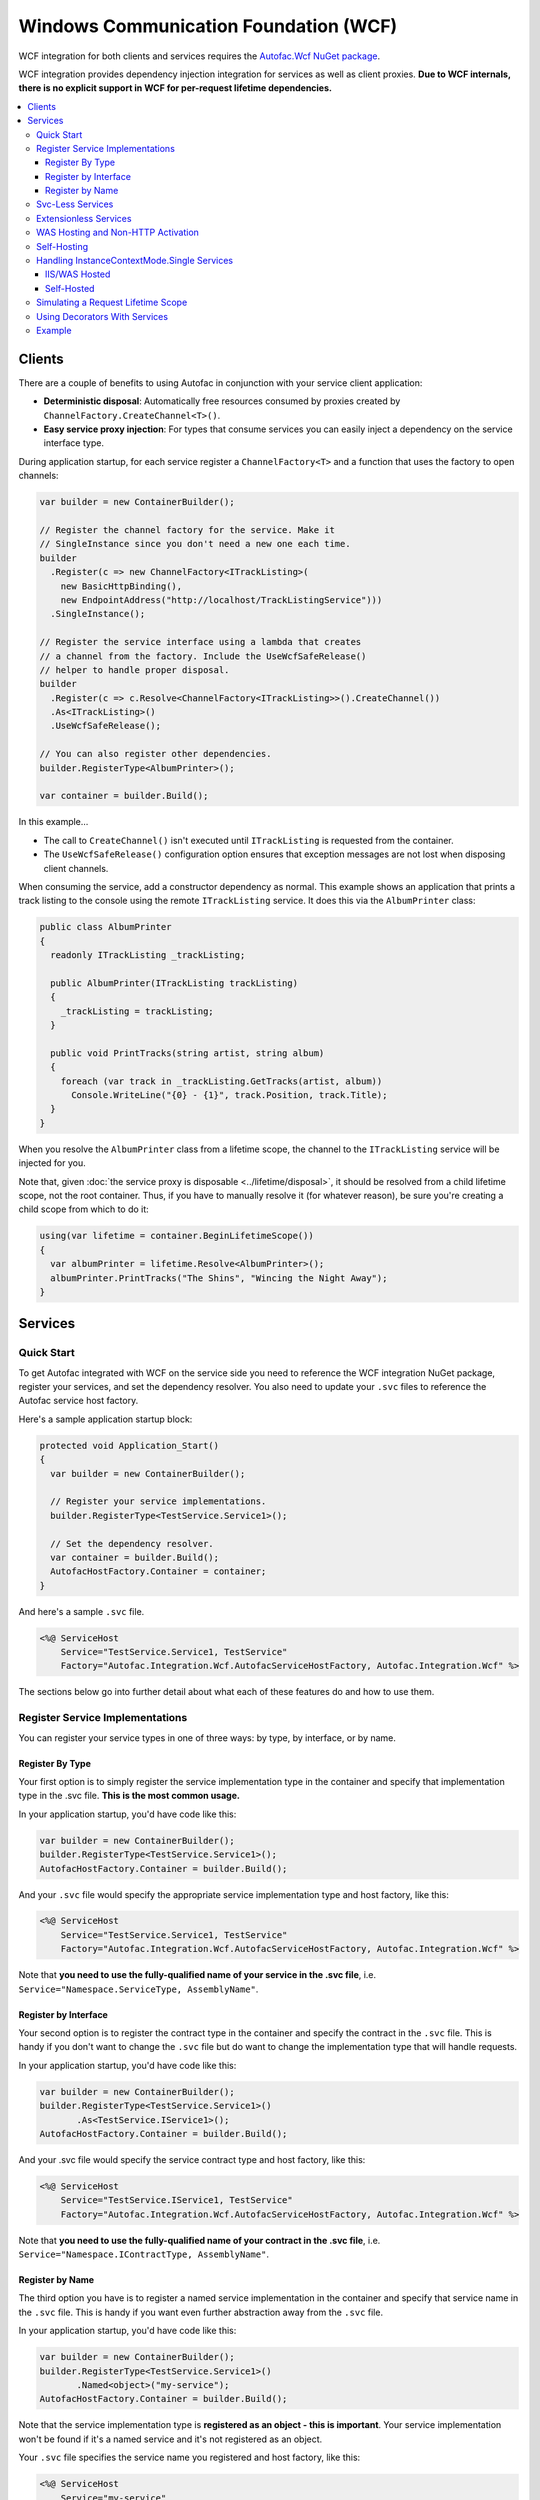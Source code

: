 ======================================
Windows Communication Foundation (WCF)
======================================

WCF integration for both clients and services requires the `Autofac.Wcf NuGet package <https://www.nuget.org/packages/Autofac.Wcf/>`_.

WCF integration provides dependency injection integration for services as well as client proxies.  **Due to WCF internals, there is no explicit support in WCF for per-request lifetime dependencies.**

.. contents::
  :local:

Clients
=======

There are a couple of benefits to using Autofac in conjunction with your service client application:

- **Deterministic disposal**: Automatically free resources consumed by proxies created by ``ChannelFactory.CreateChannel<T>()``.
- **Easy service proxy injection**: For types that consume services you can easily inject a dependency on the service interface type.

During application startup, for each service register a ``ChannelFactory<T>`` and a function that uses the factory to open channels:

.. sourcecode:: csharp

    var builder = new ContainerBuilder();

    // Register the channel factory for the service. Make it
    // SingleInstance since you don't need a new one each time.
    builder
      .Register(c => new ChannelFactory<ITrackListing>(
        new BasicHttpBinding(),
        new EndpointAddress("http://localhost/TrackListingService")))
      .SingleInstance();

    // Register the service interface using a lambda that creates
    // a channel from the factory. Include the UseWcfSafeRelease()
    // helper to handle proper disposal.
    builder
      .Register(c => c.Resolve<ChannelFactory<ITrackListing>>().CreateChannel())
      .As<ITrackListing>()
      .UseWcfSafeRelease();

    // You can also register other dependencies.
    builder.RegisterType<AlbumPrinter>();

    var container = builder.Build();

In this example...

- The call to ``CreateChannel()`` isn't executed until ``ITrackListing`` is requested from the container.
- The ``UseWcfSafeRelease()`` configuration option ensures that exception messages are not lost when disposing client channels.

When consuming the service, add a constructor dependency as normal. This example shows an application that prints a track listing to the console using the remote ``ITrackListing`` service. It does this via the ``AlbumPrinter`` class:

.. sourcecode:: csharp

    public class AlbumPrinter
    {
      readonly ITrackListing _trackListing;

      public AlbumPrinter(ITrackListing trackListing)
      {
        _trackListing = trackListing;
      }

      public void PrintTracks(string artist, string album)
      {
        foreach (var track in _trackListing.GetTracks(artist, album))
          Console.WriteLine("{0} - {1}", track.Position, track.Title);
      }
    }

When you resolve the ``AlbumPrinter`` class from a lifetime scope, the channel to the ``ITrackListing`` service will be injected for you.

Note that, given :doc:`the service proxy is disposable <../lifetime/disposal>`, it should be resolved from a child lifetime scope, not the root container. Thus, if you have to manually resolve it (for whatever reason), be sure you're creating a child scope from which to do it:

.. sourcecode:: csharp

    using(var lifetime = container.BeginLifetimeScope())
    {
      var albumPrinter = lifetime.Resolve<AlbumPrinter>();
      albumPrinter.PrintTracks("The Shins", "Wincing the Night Away");
    }

Services
========

Quick Start
-----------

To get Autofac integrated with WCF on the service side you need to reference the WCF integration NuGet package, register your services, and set the dependency resolver. You also need to update your ``.svc`` files to reference the Autofac service host factory.

Here's a sample application startup block:

.. sourcecode:: csharp

    protected void Application_Start()
    {
      var builder = new ContainerBuilder();

      // Register your service implementations.
      builder.RegisterType<TestService.Service1>();

      // Set the dependency resolver.
      var container = builder.Build();
      AutofacHostFactory.Container = container;
    }

And here's a sample ``.svc`` file.

.. sourcecode:: aspx-cs

    <%@ ServiceHost
        Service="TestService.Service1, TestService"
        Factory="Autofac.Integration.Wcf.AutofacServiceHostFactory, Autofac.Integration.Wcf" %>

The sections below go into further detail about what each of these features do and how to use them.

Register Service Implementations
--------------------------------

You can register your service types in one of three ways: by type, by interface, or by name.

Register By Type
""""""""""""""""

Your first option is to simply register the service implementation type in the container and specify that implementation type in the .svc file. **This is the most common usage.**

In your application startup, you'd have code like this:

.. sourcecode:: csharp

    var builder = new ContainerBuilder();
    builder.RegisterType<TestService.Service1>();
    AutofacHostFactory.Container = builder.Build();

And your ``.svc`` file would specify the appropriate service implementation type and host factory, like this:

.. sourcecode:: aspx-cs

    <%@ ServiceHost
        Service="TestService.Service1, TestService"
        Factory="Autofac.Integration.Wcf.AutofacServiceHostFactory, Autofac.Integration.Wcf" %>

Note that **you need to use the fully-qualified name of your service in the .svc file**, i.e. ``Service="Namespace.ServiceType, AssemblyName"``.

Register by Interface
"""""""""""""""""""""

Your second option is to register the contract type in the container and specify the contract in the ``.svc`` file. This is handy if you don't want to change the ``.svc`` file but do want to change the implementation type that will handle requests.

In your application startup, you'd have code like this:

.. sourcecode:: csharp

    var builder = new ContainerBuilder();
    builder.RegisterType<TestService.Service1>()
           .As<TestService.IService1>();
    AutofacHostFactory.Container = builder.Build();

And your .svc file would specify the service contract type and host factory, like this:

.. sourcecode:: aspx-cs

    <%@ ServiceHost
        Service="TestService.IService1, TestService"
        Factory="Autofac.Integration.Wcf.AutofacServiceHostFactory, Autofac.Integration.Wcf" %>

Note that **you need to use the fully-qualified name of your contract in the .svc file**, i.e. ``Service="Namespace.IContractType, AssemblyName"``.

Register by Name
""""""""""""""""

The third option you have is to register a named service implementation in the container and specify that service name in the ``.svc`` file. This is handy if you want even further abstraction away from the ``.svc`` file.

In your application startup, you'd have code like this:

.. sourcecode:: csharp

    var builder = new ContainerBuilder();
    builder.RegisterType<TestService.Service1>()
           .Named<object>("my-service");
    AutofacHostFactory.Container = builder.Build();

Note that the service implementation type is **registered as an object - this is important**. Your service implementation won't be found if it's a named service and it's not registered as an object.

Your ``.svc`` file specifies the service name you registered and host factory, like this:

.. sourcecode:: aspx-cs

    <%@ ServiceHost
        Service="my-service"
        Factory="Autofac.Integration.Wcf.AutofacServiceHostFactory, Autofac.Integration.Wcf" %>

Svc-Less Services
-----------------

If you want to use services without an ``.svc`` file, Autofac will work with that.

As shown above, register your service with the container.

.. sourcecode:: csharp

    var builder = new ContainerBuilder();
    builder.RegisterType<Service1>();
    AutofacHostFactory.Container = builder.Build();

To use svc-less services, add a factory entry under the ``serviceActivation`` element in the ``web.config`` file. This ensures that the ``AutofacServiceHostFactory`` is used to activate the service.

.. sourcecode:: xml

    <serviceHostingEnvironment aspNetCompatibilityEnabled="true" multipleSiteBindingsEnabled="true">
      <serviceActivations>
        <add factory="Autofac.Integration.Wcf.AutofacServiceHostFactory"
             relativeAddress="~/Service1.svc"
             service="TestService.Service1" />
      </serviceActivations>
    </serviceHostingEnvironment>

Extensionless Services
----------------------

If you want extensionless services, register your service with the container as shown above.

.. sourcecode:: csharp

    var builder = new ContainerBuilder();
    builder.RegisterType<Service1>();
    AutofacHostFactory.Container = builder.Build();


Then define a new ``ServiceRoute`` using the ``AutofacServiceHostFactory`` and service implementation type.

.. sourcecode:: csharp

    RouteTable.Routes.Add(new ServiceRoute("Service1", new AutofacServiceHostFactory(), typeof(Service1)));

Finally, add the ``UrlRoutingModule`` to the `web.config` file.

.. sourcecode:: xml

    <system.webServer>
      <modules runAllManagedModulesForAllRequests="true">
        <add name="UrlRoutingModule" type="System.Web.Routing.UrlRoutingModule, System.Web, Version=4.0.0.0, Culture=neutral, PublicKeyToken=b03f5f7f11d50a3a" />
      </modules>
      <handlers>
        <add name="UrlRoutingHandler" preCondition="integratedMode" verb="*" path="UrlRouting.axd" />
      </handlers>
    </system.webServer>

After configuring your application in IIS you will be able to access the WCF service at: ``http://hostname/appname/Service1``

WAS Hosting and Non-HTTP Activation
-----------------------------------

When hosting WCF Services in WAS (Windows Activation Service), you are not given an opportunity to build your container in the ``Application_Start`` event defined in your ``Global.asax`` because WAS doesn't use the standard ASP.NET pipeline.

The alternative approach is to place a code file in your ``App_Code`` folder that contains a type with a ``public static void AppInitialize()`` method.

.. sourcecode:: csharp

    namespace MyNamespace
    {
      public static class AppStart
      {
        public static void AppInitialize()
        {
          // Put your container initialization here.
        }
      }
    }

You can read more about ``AppInitialize()`` in "`How to Initialize Hosted WCF Services <http://blogs.msdn.com/b/wenlong/archive/2006/01/11/511514.aspx>`_".

Self-Hosting
------------

To use the integration when self-hosting your WCF Service, the key is to use the ``AddDependencyInjectionBehavior()`` extension on your service host. Set up your container with your registrations, but **don't set the global container**. Instead, apply the container to your service host.

.. sourcecode:: csharp

    ContainerBuilder builder = new ContainerBuilder();
    builder.RegisterType<Service1>();

    using (var container = builder.Build())
    {
        Uri address = new Uri("http://localhost:8080/Service1");
        ServiceHost host = new ServiceHost(typeof(Service1), address);
        host.AddServiceEndpoint(typeof(IEchoService), new BasicHttpBinding(), string.Empty);

        // Here's the important part - attaching the DI behavior to the service host
        // and passing in the container.
        host.AddDependencyInjectionBehavior<IService1>(container);

        host.Description.Behaviors.Add(new ServiceMetadataBehavior {HttpGetEnabled = true, HttpGetUrl = address});
        host.Open();

        Console.WriteLine("The host has been opened.");
        Console.ReadLine();

        host.Close();
        Environment.Exit(0);
    }

Handling InstanceContextMode.Single Services
--------------------------------------------

Using ``InstanceContextMode.Single`` is not a good idea from a scalability point of view, and allowing multiple callers to access the single instance using ``ConcurrencyMode.Multiple`` means that you also need to be careful about multiple threads accessing any shared state. If possible you should create services with ``InstanceContextMode.PerCall``.

IIS/WAS Hosted
""""""""""""""

The ``AutofacServiceHostFactory`` identifies WCF services that are marked with ``InstanceContextMode.Single`` and will ensure that the ``ServiceHost`` can be provided with a singleton instance from the container. An exception will be thrown if the service in the container was not registered with the ``SingleInstance()`` lifetime scope. It is also invalid to register a ``SingleInstance()`` service in the container for a WCF service that is not marked as ``InstanceContextMode.Single``.

Self-Hosted
"""""""""""

It is possible to manually perform constructor injection for service marked with ``InstanceContextMode.Single`` when self-hosting. This is achieved by resolving a ``SingleInstance()`` service from the container and then passing that into the constructor of a manually created ``ServiceHost``.

.. sourcecode:: csharp

    // Get the SingleInstance from the container.
    var service = container.Resolve<IService1>();
    // Pass it into the ServiceHost preventing it from creating an instance with the default constructor.
    var host = new ServiceHost(service, new Uri("http://localhost:8080/Service1"));

Simulating a Request Lifetime Scope
-----------------------------------

As noted earlier, **due to WCF internals, there is no explicit support in WCF for per-request lifetime dependencies.**

The way Autofac hooks into WCF, it uses an `instance provider <https://msdn.microsoft.com/en-us/library/system.servicemodel.dispatcher.iinstanceprovider(v=vs.110).aspx>`_ to resolve your service and dependencies. The instance provider makes use of the service instance context to track the lifetime scope in which your service and its dependencies live.

What that boils down to: A lifetime scope is created based on the `instance context mode <https://msdn.microsoft.com/en-us/library/system.servicemodel.servicebehaviorattribute.instancecontextmode(v=vs.110).aspx>`_ of your service.

`If you leave it default, that's "per session." <https://msdn.microsoft.com/en-us/library/system.servicemodel.servicebehaviorattribute.instancecontextmode(v=vs.110).aspx>`_ One instance of your service will be created when a client calls it, and subsequent calls from that client will get the same instance.

However, if you want to simulate a per-request lifetime scope, you can:

- Set your service to be instance-per-call using the `WCF ServiceBehaviorAttribute <https://msdn.microsoft.com/en-us/library/system.servicemodel.servicebehaviorattribute.instancecontextmode(v=vs.110).aspx>`_.
- Register your service and dependencies to be instance-per-lifetime-scope.

Doing those two things, you'll get a new lifetime scope for every call (because the WCF instance context will want to create a new service instance per call). Your service and dependencies will then be resolved as just one time within that instance context lifetime scope - effectively a per-request lifetime.

Note this can backfire on you if you have dependencies that are shared between your per-call services and your per-session / single-instance services: In those, you don't get a new instance of the service for each call, which means the shared dependencies (registered "instance per lifetime scope") will also be a singleton for the life of the service. You may need to experiment and test with dependencies registered as "instance per call" or "instance per lifetime scope" to get the desired effect.

Using Decorators With Services
------------------------------

The standard Autofac service hosting works well for almost every case, but if you are using :doc:`decorators <../advanced/adapters-decorators>` on your WCF service implementation (not the dependencies, but the actual service implementation) then you need to use the :doc:`multitenant WCF service hosting mechanism <../advanced/multitenant>` rather than the standard Autofac service host.

You do not need to use a multitenant container, pass a tenant ID, or use any of the other multitenant options, but you do need to use the multitenant service host.

The reason for this is that WCF hosting (internal to .NET) requires the host be initialized with a concrete type (not abstract/interface) and once the type is provided you can't change it. When using decorators, we don't actually know the final type (once you chain together all the decorators, etc.) until you resolve the first instance... but that happens after the host needs the type name. The multitenant hosting mechanism works around this by adding another dynamic proxy - an empty, target-free concrete class that implements the service interface. When the WCF host needs an implementation, one of these dynamic proxies gets fired up and the actual implementation (in this case, your decorated WCF implementation) will be the target.

Again, you only need to do this if you're decorating the service implementation class itself. If you are only decorating/adapting dependencies of the service implementation, you do not need the multitenant host. Standard hosting will work.

Example
-------

The Autofac example repository has a `WCF service implementation example <https://github.com/autofac/Examples/tree/master/src/WcfExample>`_ as well as `an MVC application that acts as a client for that service <https://github.com/autofac/Examples/tree/master/src/MvcExample>`_.

There are also examples showing a `multitenant WCF service <https://github.com/autofac/Examples/tree/master/src/MultitenantExample.WcfService>`_ and `associated client <https://github.com/autofac/Examples/tree/master/src/MultitenantExample.MvcApplication>`_ to illustrate how :doc:`multitenant service hosting <../advanced/multitenant>` works.
